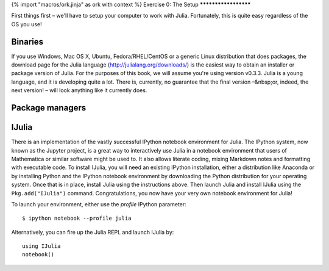 {% import "macros/ork.jinja" as ork with context %}
Exercise 0: The Setup
*********************

First things first – we'll have to setup your computer to work with Julia. Fortunately, this is quite easy regardless of the OS you use! 

Binaries
========

If you use Windows, Mac OS X, Ubuntu, Fedora/RHEL/CentOS or a generic Linux distribution that does packages, the download page for the Julia language (http://julialang.org/downloads/) is the easiest way to obtain an installer or package version of Julia. For the purposes of this book, we will assume you're using version v0.3.3. Julia is a young language, and it is developing quite a lot. There is, currently, no guarantee that the final version –&nbsp;or, indeed, the next version! – will look anything like it currently does.


Package managers
================



IJulia
======


There is an implementation of the vastly successful IPython notebook environment for Julia. The IPython system, now known as the Jupyter project, is a great way to interactively use Julia in a notebook environment that users of Mathematica or similar software might be used to. It also allows literate coding, mixing Markdown notes and formatting with executable code. To install IJulia, you will need an existing IPython installation, either a distribution like Anaconda or by installing Python and the IPython notebook environment by downloading the Python distribution for your operating system. Once that is in place, install Julia using the instructions above. Then launch Julia and install IJulia using the ``Pkg.add("IJulia")`` command. Congratulations, you now have your very own notebook environment for Julia! 

To launch your environment, either use the `profile` IPython parameter::

	$ ipython notebook --profile julia


Alternatively, you can fire up the Julia REPL and launch IJulia by::

	using IJulia
	notebook()


